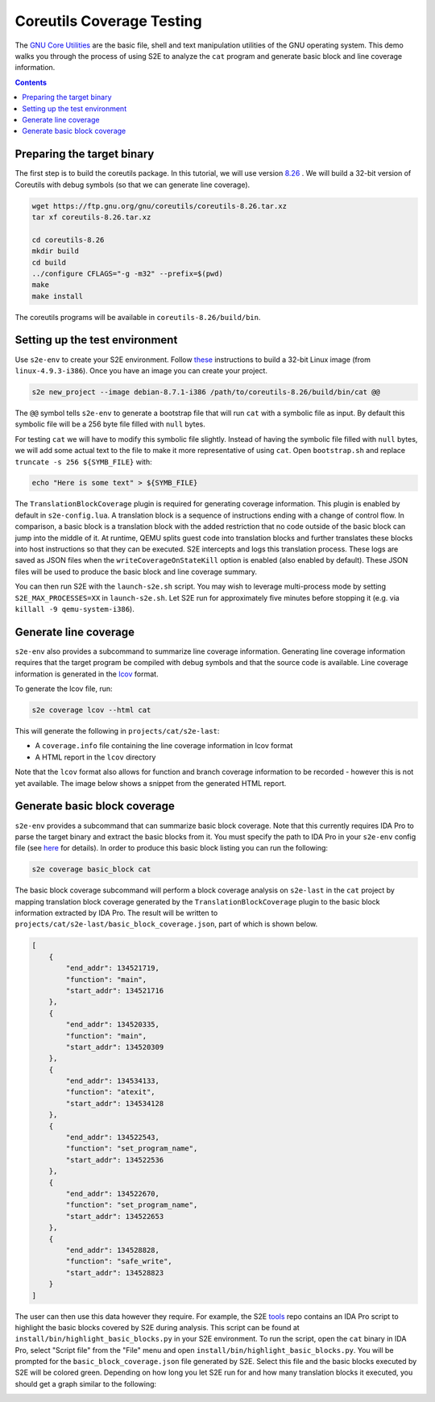 ==========================
Coreutils Coverage Testing
==========================

The `GNU Core Utilities <https://www.gnu.org/software/coreutils/coreutils.html>`_ are the basic file, shell and text
manipulation utilities of the GNU operating system. This demo walks you through the process of using S2E to analyze the
``cat`` program and generate basic block and line coverage information.

.. contents::

Preparing the target binary
===========================

The first step is to build the coreutils package. In this tutorial, we will use version `8.26
<https://ftp.gnu.org/gnu/coreutils/coreutils-8.26.tar.xz>`_ . We will build a 32-bit version of Coreutils with debug
symbols (so that we can generate line coverage).

.. code-block:: console

    wget https://ftp.gnu.org/gnu/coreutils/coreutils-8.26.tar.xz
    tar xf coreutils-8.26.tar.xz

    cd coreutils-8.26
    mkdir build
    cd build
    ../configure CFLAGS="-g -m32" --prefix=$(pwd)
    make
    make install

The coreutils programs will be available in ``coreutils-8.26/build/bin``.

Setting up the test environment
===============================

Use ``s2e-env`` to create your S2E environment. Follow `these <../s2e-env.rst>`_ instructions to build a 32-bit Linux
image (from ``linux-4.9.3-i386``). Once you have an image you can create your project.

.. code-block:: console

    s2e new_project --image debian-8.7.1-i386 /path/to/coreutils-8.26/build/bin/cat @@

The ``@@`` symbol tells ``s2e-env`` to generate a bootstrap file that will run ``cat`` with a symbolic file as input.
By default this symbolic file will be a 256 byte file filled with ``null`` bytes.

For testing ``cat`` we will have to modify this symbolic file slightly. Instead of having the symbolic file filled with
``null`` bytes, we will add some actual text to the file to make it more representative of using ``cat``. Open
``bootstrap.sh`` and replace ``truncate -s 256 ${SYMB_FILE}`` with:

.. code-block:: bash

    echo "Here is some text" > ${SYMB_FILE}

The ``TranslationBlockCoverage`` plugin is required for generating coverage information. This plugin is enabled by
default in ``s2e-config.lua``. A translation block is a sequence of instructions ending with a change of control flow.
In comparison, a basic block is a translation block with the added restriction that no code outside of the basic block
can jump into the middle of it. At runtime, QEMU splits guest code into translation blocks and further translates
these blocks into host instructions so that they can be executed. S2E intercepts and logs this translation process.
These logs are saved as JSON files when the ``writeCoverageOnStateKill`` option is enabled (also enabled by default).
These JSON files will be used to produce the basic block and line coverage summary.

You can then run S2E with the ``launch-s2e.sh`` script. You may wish to leverage multi-process mode by setting
``S2E_MAX_PROCESSES=XX`` in ``launch-s2e.sh``. Let S2E run for approximately five minutes before stopping it (e.g. via
``killall -9 qemu-system-i386``).

Generate line coverage
======================

``s2e-env`` also provides a subcommand to summarize line coverage information. Generating line coverage information
requires that the target program be compiled with debug symbols and that the source code is available. Line coverage
information is generated in the `lcov <http://ltp.sourceforge.net/coverage/lcov.php>`_ format.

To generate the lcov file, run:

.. code-block:: console

    s2e coverage lcov --html cat

This will generate the following in ``projects/cat/s2e-last``:

* A ``coverage.info`` file containing the line coverage information in lcov format
* A HTML report in the ``lcov`` directory

Note that the ``lcov`` format also allows for function and branch coverage information to be recorded - however this
is not yet available. The image below shows a snippet from the generated HTML report.

.. image:: ../img/lcov_example.png

Generate basic block coverage
=============================

``s2e-env`` provides a subcommand that can summarize basic block coverage. Note that this currently requires IDA Pro to
parse the target binary and extract the basic blocks from it. You must specify the path to IDA Pro in your ``s2e-env``
config file (see `here <https://github.com/S2E/s2e-env/blob/master/README.md>`_ for details). In order to produce this
basic block listing you can run the following:

.. code-block:: console

    s2e coverage basic_block cat

The basic block coverage subcommand will perform a block coverage analysis on ``s2e-last`` in the ``cat`` project by
mapping translation block coverage generated by the ``TranslationBlockCoverage`` plugin to the basic block information
extracted by IDA Pro. The result will be written to ``projects/cat/s2e-last/basic_block_coverage.json``, part of which
is shown below.

.. code-block:: json

    [
        {
            "end_addr": 134521719,
            "function": "main",
            "start_addr": 134521716
        },
        {
            "end_addr": 134520335,
            "function": "main",
            "start_addr": 134520309
        },
        {
            "end_addr": 134534133,
            "function": "atexit",
            "start_addr": 134534128
        },
        {
            "end_addr": 134522543,
            "function": "set_program_name",
            "start_addr": 134522536
        },
        {
            "end_addr": 134522670,
            "function": "set_program_name",
            "start_addr": 134522653
        },
        {
            "end_addr": 134528828,
            "function": "safe_write",
            "start_addr": 134528823
        }
    ]

The user can then use this data however they require. For example, the S2E `tools <https://github.com/S2E/tools>`_ repo
contains an IDA Pro script to highlight the basic blocks covered by S2E during analysis. This script can be found at
``install/bin/highlight_basic_blocks.py`` in your S2E environment. To run the script, open the ``cat`` binary in IDA
Pro, select "Script file" from the "File" menu and open ``install/bin/highlight_basic_blocks.py``. You will be prompted
for the ``basic_block_coverage.json`` file generated by S2E. Select this file and the basic blocks executed by S2E will
be colored green. Depending on how long you let S2E run for and how many translation blocks it executed, you should get
a graph similar to the following:

.. image:: ../img/cat_coverage.png
